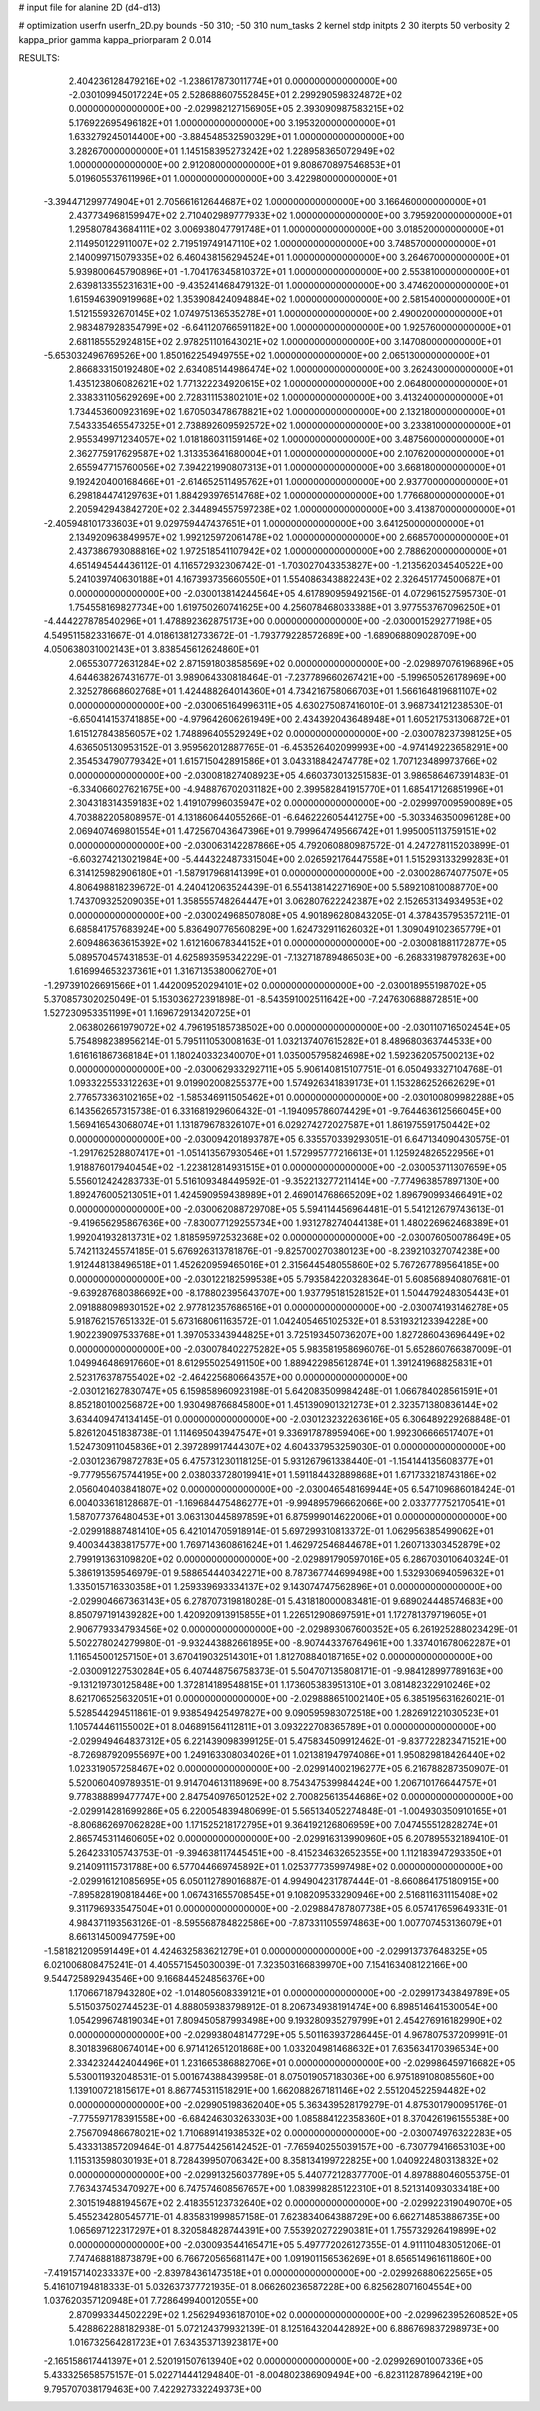 # input file for alanine 2D (d4-d13)

# optimization
userfn       userfn_2D.py
bounds       -50 310; -50 310
num_tasks    2
kernel       stdp
initpts      2 30
iterpts      50
verbosity    2
kappa_prior  gamma
kappa_priorparam 2 0.014



RESULTS:
  2.404236128479216E+02 -1.238617873011774E+01  0.000000000000000E+00      -2.030109945017224E+05
  2.528688607552845E+01  2.299290598324872E+02  0.000000000000000E+00      -2.029982127156905E+05
  2.393090987583215E+02  5.176922695496182E+01  1.000000000000000E+00       3.195320000000000E+01
  1.633279245014400E+00 -3.884548532590329E+01  1.000000000000000E+00       3.282670000000000E+01
  1.145158395273242E+02  1.228958365072949E+02  1.000000000000000E+00       2.912080000000000E+01
  9.808670897546853E+01  5.019605537611996E+01  1.000000000000000E+00       3.422980000000000E+01
 -3.394471299774904E+01  2.705661612644687E+02  1.000000000000000E+00       3.166460000000000E+01
  2.437734968159947E+02  2.710402989777933E+02  1.000000000000000E+00       3.795920000000000E+01
  1.295807843684111E+02  3.006938047791748E+01  1.000000000000000E+00       3.018520000000000E+01
  2.114950122911007E+02  2.719519749147110E+02  1.000000000000000E+00       3.748570000000000E+01
  2.140099715079335E+02  6.460438156294524E+01  1.000000000000000E+00       3.264670000000000E+01
  5.939800645790896E+01 -1.704176345810372E+01  1.000000000000000E+00       2.553810000000000E+01
  2.639813355231631E+00 -9.435241468479132E-01  1.000000000000000E+00       3.474620000000000E+01
  1.615946390919968E+02  1.353908424094884E+02  1.000000000000000E+00       2.581540000000000E+01
  1.512155932670145E+02  1.074975136535278E+01  1.000000000000000E+00       2.490020000000000E+01
  2.983487928354799E+02 -6.641120766591182E+00  1.000000000000000E+00       1.925760000000000E+01
  2.681185552924815E+02  2.978251101643021E+02  1.000000000000000E+00       3.147080000000000E+01
 -5.653032496769526E+00  1.850162254949755E+02  1.000000000000000E+00       2.065130000000000E+01
  2.866833150192480E+02  2.634085144986474E+02  1.000000000000000E+00       3.262430000000000E+01
  1.435123806082621E+02  1.771322234920615E+02  1.000000000000000E+00       2.064800000000000E+01
  2.338331105629269E+00  2.728311153802101E+02  1.000000000000000E+00       3.413240000000000E+01
  1.734453600923169E+02  1.670503478678821E+02  1.000000000000000E+00       2.132180000000000E+01
  7.543335465547325E+01  2.738892609592572E+02  1.000000000000000E+00       3.233810000000000E+01
  2.955349971234057E+02  1.018186031159146E+02  1.000000000000000E+00       3.487560000000000E+01
  2.362775917629587E+02  1.313353641680004E+01  1.000000000000000E+00       2.107620000000000E+01
  2.655947715760056E+02  7.394221990807313E+01  1.000000000000000E+00       3.668180000000000E+01
  9.192420400168466E+01 -2.614652511495762E+01  1.000000000000000E+00       2.937700000000000E+01
  6.298184474129763E+01  1.884293976514768E+02  1.000000000000000E+00       1.776680000000000E+01
  2.205942943842720E+02  2.344894557597238E+02  1.000000000000000E+00       3.413870000000000E+01
 -2.405948101733603E+01  9.029759447437651E+01  1.000000000000000E+00       3.641250000000000E+01
  2.134920963849957E+02  1.992125972061478E+02  1.000000000000000E+00       2.668570000000000E+01
  2.437386793088816E+02  1.972518541107942E+02  1.000000000000000E+00       2.788620000000000E+01       4.651494544436112E-01  4.116572932306742E-01      -1.703027043353827E+00 -1.213562034540522E+00  5.241039740630188E+01  4.167393735660550E+01
  1.554086343882243E+02  2.326451774500687E+01  0.000000000000000E+00      -2.030013814244564E+05       4.617890959492156E-01  4.072961527595730E-01       1.754558169827734E+00  1.619750260741625E+00  4.256078468033388E+01  3.977553767096250E+01
 -4.444227878540296E+01  1.478892362875173E+00  0.000000000000000E+00      -2.030001529277198E+05       4.549511582331667E-01  4.018613812733672E-01      -1.793779228572689E+00 -1.689068809028709E+00  4.050638031002143E+01  3.838545612624860E+01
  2.065530772631284E+02  2.871591803858569E+02  0.000000000000000E+00      -2.029897076196896E+05       4.644638267431677E-01  3.989064330818464E-01      -7.237789660267421E+00 -5.199650526178969E+00  2.325278668602768E+01  1.424488264014360E+01
  4.734216758066703E+01  1.566164819681107E+02  0.000000000000000E+00      -2.030065164996311E+05       4.630275087416010E-01  3.968734121238530E-01      -6.650414153741885E+00 -4.979642606261949E+00  2.434392043648948E+01  1.605217531306872E+01
  1.615127843856057E+02  1.748896405529249E+02  0.000000000000000E+00      -2.030078237398125E+05       4.636505130953152E-01  3.959562012887765E-01      -6.453526402099993E+00 -4.974149223658291E+00  2.354534790779342E+01  1.615715042891586E+01
  3.043318842474778E+02  1.707123489973766E+02  0.000000000000000E+00      -2.030081827408923E+05       4.660373013251583E-01  3.986586467391483E-01      -6.334066027621675E+00 -4.948876702031182E+00  2.399582841915770E+01  1.685417126851996E+01
  2.304318314359183E+02  1.419107996035947E+02  0.000000000000000E+00      -2.029997009590089E+05       4.703882205808957E-01  4.131860644055266E-01      -6.646222605441275E+00 -5.303346350096128E+00  2.069407469801554E+01  1.472567043647396E+01
  9.799964749566742E+01  1.995005113759151E+02  0.000000000000000E+00      -2.030063142287866E+05       4.792060880987572E-01  4.247278115203899E-01      -6.603274213021984E+00 -5.444322487331504E+00  2.026592176447558E+01  1.515293133299283E+01
  6.314125982906180E+01 -1.587917968141399E+01  0.000000000000000E+00      -2.030028674077507E+05       4.806498818239672E-01  4.240412063524439E-01       6.554138142271690E+00  5.589210810088770E+00  1.743709325209035E+01  1.358555748264447E+01
  3.062807622242387E+02  2.152653134934953E+02  0.000000000000000E+00      -2.030024968507808E+05       4.901896280843205E-01  4.378435795357211E-01       6.685841757683924E+00  5.836490776560829E+00  1.624732911626032E+01  1.309049102365779E+01
  2.609486363615392E+02  1.612160678344152E+01  0.000000000000000E+00      -2.030081881172877E+05       5.089570457431853E-01  4.625893595342229E-01      -7.132718789486503E+00 -6.268331987978263E+00  1.616994653237361E+01  1.316713538006270E+01
 -1.297391026691566E+01  1.442009520294101E+02  0.000000000000000E+00      -2.030018955198702E+05       5.370857302025049E-01  5.153036272391898E-01      -8.543591002511642E+00 -7.247630688872851E+00  1.527230953351199E+01  1.169672913420725E+01
  2.063802661979072E+02  4.796195185738502E+00  0.000000000000000E+00      -2.030110716502454E+05       5.754898238956214E-01  5.795111053008163E-01       1.032137407615282E+01  8.489680363744533E+00  1.616161867368184E+01  1.180240332340070E+01
  1.035005795824698E+02  1.592362057500213E+02  0.000000000000000E+00      -2.030062933292711E+05       5.906140815107751E-01  6.050493327104768E-01       1.093322553312263E+01  9.019902008255377E+00  1.574926341839173E+01  1.153286252662629E+01
  2.776573363102165E+02 -1.585346911505462E+01  0.000000000000000E+00      -2.030100809982288E+05       6.143562657315738E-01  6.331681929606432E-01      -1.194095786074429E+01 -9.764463612566045E+00  1.569416543068074E+01  1.131879678326107E+01
  6.029274272027587E+01  1.861975591750442E+02  0.000000000000000E+00      -2.030094201893787E+05       6.335570339293051E-01  6.647134090430575E-01      -1.291762528807417E+01 -1.051413567930546E+01  1.572995777216613E+01  1.125924826522956E+01
  1.918876017940454E+02 -1.223812814931515E+01  0.000000000000000E+00      -2.030053711307659E+05       5.556012424283733E-01  5.516109348449592E-01      -9.352213277211414E+00 -7.774963857897130E+00  1.892476005213051E+01  1.424590959438989E+01
  2.469014768665209E+02  1.896790993466491E+02  0.000000000000000E+00      -2.030062088729708E+05       5.594114456964481E-01  5.541212679743613E-01      -9.419656295867636E+00 -7.830077129255734E+00  1.931278274044138E+01  1.480226962468389E+01
  1.992041932813731E+02  1.818595972532368E+02  0.000000000000000E+00      -2.030076050078649E+05       5.742113245574185E-01  5.676926313781876E-01      -9.825700270380123E+00 -8.239210327074238E+00  1.912448138496518E+01  1.452620959465016E+01
  2.315644548055860E+02  5.767267789564185E+00  0.000000000000000E+00      -2.030122182599538E+05       5.793584220328364E-01  5.608568940807681E-01      -9.639287680386692E+00 -8.178802395643707E+00  1.937795181528152E+01  1.504479248305443E+01
  2.091888098930152E+02  2.977812357686516E+01  0.000000000000000E+00      -2.030074193146278E+05       5.918762157651332E-01  5.673168061163572E-01       1.042405465102532E+01  8.531932123394228E+00  1.902239097533768E+01  1.397053343944825E+01
  3.725193450736207E+00  1.827286043696449E+02  0.000000000000000E+00      -2.030078402275282E+05       5.983581958696076E-01  5.652860766387009E-01       1.049946486917660E+01  8.612955025491150E+00  1.889422985612874E+01  1.391241968825831E+01
  2.523176378755402E+02 -2.464225680664357E+00  0.000000000000000E+00      -2.030121627830747E+05       6.159858960923198E-01  5.642083509984248E-01       1.066784028561591E+01  8.852180100256872E+00  1.930498766845800E+01  1.451390901321273E+01
  2.323571380836144E+02  3.634409474134145E-01  0.000000000000000E+00      -2.030123232263616E+05       6.306489229268848E-01  5.826120451838738E-01       1.114695043947547E+01  9.336917878959406E+00  1.992306666517407E+01  1.524730911045836E+01
  2.397289917444307E+02  4.604337953259030E-01  0.000000000000000E+00      -2.030123679872783E+05       6.475731230118125E-01  5.931267961338440E-01      -1.154144135608377E+01 -9.777955675744195E+00  2.038033728019941E+01  1.591184432889868E+01
  1.671733218743186E+02  2.056040403841807E+02  0.000000000000000E+00      -2.030046548169944E+05       6.547109686018424E-01  6.004033618128687E-01      -1.169684475486277E+01 -9.994895796662066E+00  2.033777752170541E+01  1.587077376480453E+01
  3.063130445897859E+01  6.875999014622006E+01  0.000000000000000E+00      -2.029918887481410E+05       6.421014705918914E-01  5.697299310813372E-01       1.062956385499062E+01  9.400344383817577E+00  1.769714360861624E+01  1.462972546844678E+01
  1.260713303452879E+02  2.799191363109820E+02  0.000000000000000E+00      -2.029891790597016E+05       6.286703010640324E-01  5.386191359546979E-01       9.588654440342271E+00  8.787367744699498E+00  1.532930694059632E+01  1.335015716330358E+01
  1.259339693334137E+02  9.143074747562896E+01  0.000000000000000E+00      -2.029904667363143E+05       6.278707319818028E-01  5.431818000083481E-01       9.689024448574683E+00  8.850797191439282E+00  1.420920913915855E+01  1.226512908697591E+01
  1.172781379719605E+01  2.906779334793456E+02  0.000000000000000E+00      -2.029893067600352E+05       6.261925288023429E-01  5.502278024279980E-01      -9.932443882661895E+00 -8.907443376764961E+00  1.337401678062287E+01  1.116545001257150E+01
  3.670419032514301E+01  1.812708840187165E+02  0.000000000000000E+00      -2.030091227530284E+05       6.407448756758373E-01  5.504707135808171E-01      -9.984128997789163E+00 -9.131219730125848E+00  1.372814189548815E+01  1.173605383951310E+01
  3.081482322910246E+02  8.621706525632051E+01  0.000000000000000E+00      -2.029888651002140E+05       6.385195631626021E-01  5.528544294511861E-01       9.938549425497827E+00  9.090595983072518E+00  1.282691221030523E+01  1.105744461155002E+01
  8.046891564112811E+01  3.093222708365789E+01  0.000000000000000E+00      -2.029949464837312E+05       6.221439098399125E-01  5.475834509912462E-01      -9.837722823471521E+00 -8.726987920955697E+00  1.249163308034026E+01  1.021381947974086E+01
  1.950829818426440E+02  1.023319057258467E+02  0.000000000000000E+00      -2.029914002196277E+05       6.216788287350907E-01  5.520060409789351E-01       9.914704613118969E+00  8.754347539984424E+00  1.206710176644757E+01  9.778388899477747E+00
  2.847540976501252E+02  2.700825613544686E+02  0.000000000000000E+00      -2.029914281699286E+05       6.220054839480699E-01  5.565134052274848E-01      -1.004930350910165E+01 -8.806862697062828E+00  1.171525218172795E+01  9.364192126806959E+00
  7.047455512828274E+01  2.865745311460605E+02  0.000000000000000E+00      -2.029916313990960E+05       6.207895532189410E-01  5.264233105743753E-01      -9.394638117445451E+00 -8.415234632652355E+00  1.112183947293350E+01  9.214091115731788E+00
  6.577044669745892E+01  1.025377735997498E+02  0.000000000000000E+00      -2.029916121085695E+05       6.050112789016887E-01  4.994904231787444E-01      -8.660864175180915E+00 -7.895828190818446E+00  1.067431655708545E+01  9.108209533290946E+00
  2.516811631115408E+02  9.311796933547504E+01  0.000000000000000E+00      -2.029884787807738E+05       6.057417659649331E-01  4.984371193563126E-01      -8.595568784822586E+00 -7.873311055974863E+00  1.007707453136079E+01  8.661314500947759E+00
 -1.581821209591449E+01  4.424632583621279E+01  0.000000000000000E+00      -2.029913737648325E+05       6.021006808475241E-01  4.405571545030039E-01       7.323503166839970E+00  7.154163408122166E+00  9.544725892943546E+00  9.166844524856376E+00
  1.170667187943280E+02 -1.014805608339121E+01  0.000000000000000E+00      -2.029917343849789E+05       5.515037502744523E-01  4.888059383798912E-01       8.206734938191474E+00  6.898514641530054E+00  1.054299674819034E+01  7.809450587993498E+00
  9.193280935279799E+01  2.454276916182990E+02  0.000000000000000E+00      -2.029938048147729E+05       5.501163937286445E-01  4.967807537209991E-01       8.301839680674014E+00  6.971412651201868E+00  1.033204981468632E+01  7.635634170396534E+00
  2.334232442404496E+01  1.231665386882706E+01  0.000000000000000E+00      -2.029986459716682E+05       5.530011932048531E-01  5.001674388439958E-01       8.075019057183036E+00  6.975189108085560E+00  1.139100721815617E+01  8.867745311518291E+00
  1.662088267181146E+02  2.551204522594482E+02  0.000000000000000E+00      -2.029905198362040E+05       5.363439528179279E-01  4.875301790095176E-01      -7.775597178391558E+00 -6.684246303263303E+00  1.085884122358360E+01  8.370426196155538E+00
  2.756709486678021E+02  1.710689141938532E+02  0.000000000000000E+00      -2.030074976322283E+05       5.433313857209464E-01  4.877544256142452E-01      -7.765940255039157E+00 -6.730779416653103E+00  1.115313598030193E+01  8.728439950706342E+00
  8.358134199722825E+00  1.040922480313832E+02  0.000000000000000E+00      -2.029913256037789E+05       5.440772128377700E-01  4.897888046055375E-01       7.763437453470927E+00  6.747574608567657E+00  1.083998285122310E+01  8.521314093033418E+00
  2.301519488194567E+02  2.418355123732640E+02  0.000000000000000E+00      -2.029922319049070E+05       5.455234280545771E-01  4.835831999857158E-01       7.623834064388729E+00  6.662714853886735E+00  1.065697122317297E+01  8.320584828744391E+00
  7.553920272290381E+01  1.755732926419899E+02  0.000000000000000E+00      -2.030093544165471E+05       5.497772026127355E-01  4.911110483051206E-01       7.747468818873879E+00  6.766720565681147E+00  1.091901156536269E+01  8.656514961611860E+00
 -7.419157140233337E+00 -2.839784361473518E+01  0.000000000000000E+00      -2.029926880622565E+05       5.416107194818333E-01  5.032637377721935E-01       8.066260236587228E+00  6.825628071604554E+00  1.037620357120948E+01  7.728649940012055E+00
  2.870993344502229E+02  1.256294936187010E+02  0.000000000000000E+00      -2.029962395260852E+05       5.428862288182938E-01  5.072124379932139E-01       8.125164320442892E+00  6.886769837298973E+00  1.016732564281723E+01  7.634353713923817E+00
 -2.165158617441397E+01  2.520191507613940E+02  0.000000000000000E+00      -2.029926901007336E+05       5.433325658575157E-01  5.022714441294840E-01      -8.004802386909494E+00 -6.823112878964219E+00  9.795707038179463E+00  7.422927332249373E+00